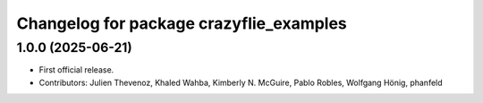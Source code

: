 ^^^^^^^^^^^^^^^^^^^^^^^^^^^^^^^^^^^^^^^^
Changelog for package crazyflie_examples
^^^^^^^^^^^^^^^^^^^^^^^^^^^^^^^^^^^^^^^^

1.0.0 (2025-06-21)
------------------
* First official release.
* Contributors: Julien Thevenoz, Khaled Wahba, Kimberly N. McGuire, Pablo Robles, Wolfgang Hönig, phanfeld
